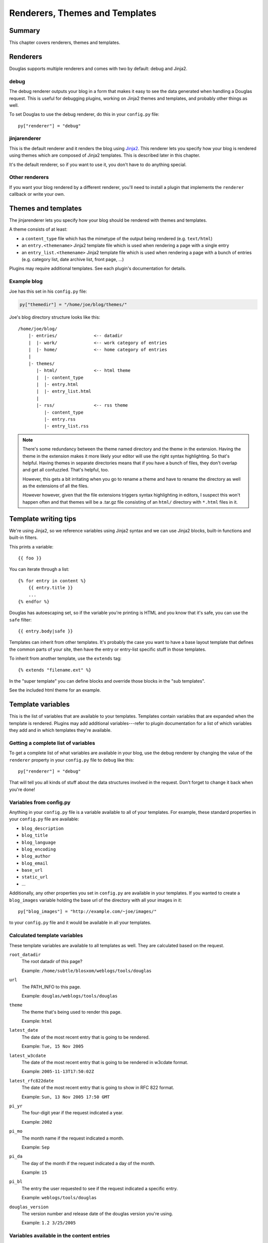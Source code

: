 .. _themes-and-templates:

===============================
Renderers, Themes and Templates
===============================

Summary
=======

This chapter covers renderers, themes and templates.

.. contents::
   :local:


Renderers
=========

Douglas supports multiple renderers and comes with two by default:
debug and Jinja2.


debug
-----

The debug renderer outputs your blog in a form that makes it easy to
see the data generated when handling a Douglas request.  This is
useful for debugging plugins, working on Jinja2 themes and templates,
and probably other things as well.

To set Douglas to use the debug renderer, do this in your
``config.py`` file::

    py["renderer"] = "debug"


jinjarenderer
-------------

This is the default renderer and it renders the blog using `Jinja2
<http://jinja.pocoo.org/docs/>`_.  This renderer lets you specify how
your blog is rendered using themes which are composed of Jinja2
templates.  This is described later in this chapter.

It's the default renderer, so if you want to use it, you don't have to
do anything special.


Other renderers
---------------

If you want your blog rendered by a different renderer, you'll need to
install a plugin that implements the ``renderer`` callback or write
your own.


Themes and templates
====================

The jinjarenderer lets you specify how your blog should be rendered
with themes and templates.

A theme consists of at least:

* a ``content_type`` file which has the mimetype of the output being
  rendered (e.g. ``text/html``)
* an ``entry.<themename>`` Jinja2 template file which is used when
  rendering a page with a single entry
* an ``entry_list.<themename>`` Jinja2 template file which is used
  when rendering a page with a bunch of entries (e.g. category list,
  date archive list, front page, ...)

Plugins may require additional templates.  See each plugin's
documentation for details.


Example blog
------------

Joe has this set in his ``config.py`` file:

.. code-block:: python

   py["themedir"] = "/home/joe/blog/themes/"


Joe's blog directory structure looks like this::

   /home/joe/blog/
       |- entries/              <-- datadir
       |  |- work/              <-- work category of entries
       |  |- home/              <-- home category of entries
       |
       |- themes/
          |- html/              <-- html theme
          |  |- content_type
          |  |- entry.html
          |  |- entry_list.html
          |
          |- rss/               <-- rss theme
             |- content_type
             |- entry.rss
             |- entry_list.rss


.. Note::

   There's some redundancy between the theme named directory and the
   theme in the extension. Having the theme in the extension makes it
   more likely your editor will use the right syntax highlighting. So
   that's helpful. Having themes in separate directories means that if
   you have a bunch of files, they don't overlap and get all
   confuzzled. That's helpful, too.

   However, this gets a bit irritating when you go to rename a theme
   and have to rename the directory as well as the extensions of all
   the files.

   However however, given that the file extensions triggers syntax
   highlighting in editors, I suspect this won't happen often and that
   themes will be a .tar.gz file consisting of an ``html/`` directory
   with ``*.html`` files in it.


Template writing tips
=====================

We're using Jinja2, so we reference variables using Jinja2 syntax and
we can use Jinja2 blocks, built-in functions and built-in filters.

This prints a variable::

    {{ foo }}

You can iterate through a list::

    {% for entry in content %}
        {{ entry.title }}
        ...
    {% endfor %}

Douglas has autoescaping set, so if the variable you're printing is
HTML and you know that it's safe, you can use the ``safe`` filter::

    {{ entry.body|safe }}

Templates can inherit from other templates. It's probably the case you
want to have a base layout template that defines the common parts of
your site, then have the entry or entry-list specific stuff in those
templates.

To inherit from another template, use the ``extends`` tag::

    {% extends "filename.ext" %}

In the "super template" you can define blocks and override those
blocks in the "sub templates".

See the included html theme for an example.

.. seealso::

   http://jinja.pocoo.org/

   http://jinja.pocoo.org/docs/templates/

   http://jinja.pocoo.org/docs/templates/#template-inheritance


Template variables
==================

This is the list of variables that are available to your templates.
Templates contain variables that are expanded when the template is
rendered.  Plugins may add additional variables---refer to plugin
documentation for a list of which variables they add and in which
templates they're available.


Getting a complete list of variables
------------------------------------

To get a complete list of what variables are available in your blog,
use the debug renderer by changing the value of the ``renderer``
property in your ``config.py`` file to ``debug`` like this::

   py["renderer"] = "debug"


That will tell you all kinds of stuff about the data structures
involved in the request.  Don't forget to change it back when you're
done!


Variables from config.py
------------------------

Anything in your ``config.py`` file is a variable available to all of
your templates.  For example, these standard properties in your
``config.py`` file are available:

* ``blog_description``
* ``blog_title``
* ``blog_language``
* ``blog_encoding``
* ``blog_author``
* ``blog_email``
* ``base_url``
* ``static_url``
* ...


Additionally, any other properties you set in ``config.py`` are
available in your templates.  If you wanted to create a
``blog_images`` variable holding the base url of the directory with
all your images in it::

   py["blog_images"] = "http://example.com/~joe/images/"


to your ``config.py`` file and it would be available in all your
templates.


Calculated template variables
-----------------------------

These template variables are available to all templates as well.  They
are calculated based on the request.

``root_datadir``
   The root datadir of this page?

   Example: ``/home/subtle/blosxom/weblogs/tools/douglas``

``url``
   The PATH_INFO to this page.

   Example: ``douglas/weblogs/tools/douglas``

``theme``
   The theme that's being used to render this page.

   Example: ``html``

``latest_date``
   The date of the most recent entry that is going to be rendered.

   Example: ``Tue, 15 Nov 2005``

``latest_w3cdate``
   The date of the most recent entry that is going to be rendered in 
   w3cdate format.

   Example: ``2005-11-13T17:50:02Z``

``latest_rfc822date``
   The date of the most recent entry that is going to show in RFC 822 
   format.

   Example: ``Sun, 13 Nov 2005 17:50 GMT``

``pi_yr``
   The four-digit year if the request indicated a year.

   Example: ``2002``

``pi_mo``
   The month name if the request indicated a month.

   Example: ``Sep``

``pi_da``
   The day of the month if the request indicated a day of the month.

   Example: ``15``

``pi_bl``
   The entry the user requested to see if the request indicated a
   specific entry.

   Example: ``weblogs/tools/douglas``

``douglas_version``
   The version number and release date of the douglas version you're
   using.

   Example: ``1.2 3/25/2005``


Variables available in the content entries
------------------------------------------

These template variables are available in the entries.

``title``
   The title of the entry.

   Example: ``First Post!``

``body``
   The text of the entry in HTML.

   Example: ``<p>This is my first post!</p>``

``filename``
   The absolute path of the blog entry file on the file system.

   Example: ``/home/subtle/blosxom/weblogs/tools/douglas/firstpost.txt``

``file_path``
   The filename and extension of the file that the entry is stored in.

   Example: ``firstpost.txt``

``basename``
   The filename without directory or file extension.

   Example: ``firstpost``

``absolute_path``
   The category/path of the entry (from the perspective of the url).

   Example: ``weblogs/tools/douglas``

``path``
   The category/path of the entry.

   Example: ``weblogs/tools/douglas``

``tb_id``
   The trackback id of the entry.

   Example: ``_firstpost``

``yr``
   The four-digit year of the mtime of this entry.

   Example: ``2004``

``mo``
   The month abbreviation of the mtime of this entry.

   Example: ``Jan``

``mo_num``
   The zero-padded month number of the mtime of this entry.

   Example: ``01``

``ti``
   The 24-hour hour and minute of the mtime of this entry.

   Example: ``16:40``

``date``
   The date string of the mtime of this entry.

   Example: ``Sun, 23 May 2004``

``w3cdate``
   The date in w3cdate format of the mtime of this entry.

   Example: ``2005-11-13T17:50:02Z``

``rfc822date``
   The date in RFC 822 format of the mtime of this entry.

   Example: ``Sun, 13 Nov 2005 17:50 GMT``

``fulltime``
   The date in YYYYMMDDHHMMSS format of the mtime of this entry.

   Example: ``20040523164000``

``timetuple``
   The time tuple (year, month, month-day, hour, minute, second,
   week-day, year-day, isdst) of the mtime of this entry.

   Example: ``(2004, 5, 23, 16, 40, 0, 6, 144, 1)``

``mtime``
   The mtime of this entry measured in seconds since the epoch.

   Example: ``1085348400.0``

``dw``
   The day of the week of the mtime of this entry.

   Example: ``Sunday``

``da``
   The day of the month of the mtime of this entry.

   Example: ``23``


Also, any variables created by plugins that are entry-centric and any
variables that come from metadata in the entry are available.  See
those sections in this document for more details.


Template variables from plugins
-------------------------------

Many plugins will create additional variables that are available in
templates.  Refer to the documentation of the plugins that you have
installed to see what variables are available and what they do.


Template variables from entry metadata
--------------------------------------

You can add metadata to your entries on an individual basis and this
metadata is available to your story templates.

For example, if I had a blog entry like this::

   First Post!
   #mood happy
   #music The Doors - Break on Through to the Other Side
   <p>
     This is the first post to my new Douglas blog.  I've
     also got two metadata items in it which will be available
     as variables!
   </p>


You'll have two variables ``$mood`` and ``$music`` that will also be
available in your story templates.


Invoking a theme
================

The theme for a given page is specified in the extension of the file
being requested.  For example:

* ``http://example.com/`` - 
  brings up the index in the default theme which is "html"

* ``http://example.com/index.html`` - 
  brings up the index in the "html" theme

* ``http://example.com/index.rss`` -
  brings up the index in the "rss" theme (which by default is RSS 0.9.1)

* ``http://example.com/2004/05/index.joy`` -
  brings up the index for May of 2004 in the "joy" theme


Additionally, you can specify the theme by adding a ``theme``
variable in the query-string.  Examples:

* ``http://example.com/`` -
  brings up the index in the default theme which is "html"

* ``http://example.com/?theme=rss`` -
  brings up the index in the "rss" theme

* ``http://example.com/2004/05/index?theme=joy`` -
  brings up the index for May of 2004 in the "joy" theme


Setting default theme
=====================

You can change the default theme from ``html`` to some other theme
in your ``config.py`` file with the ``default_theme`` property::

   py["default_theme"] = "joy"


Doing this will set the default theme to use when the URI the user
has used doesn't specify which theme to use.

This url doesn't specify the theme to use, so it will be rendered
with the default theme::

   http://example.com/cgi-bin/douglas.cgi/2005/03

This url specifies the theme, so it will be rendered with that
theme::

   http://example.com/cgi-bin/douglas.cgi/2005/03/?theme=html


Order of operations to figure out which theme to use
====================================================

We know that you can specify the default theme to use in the
``config.py`` file with the ``default_theme`` property.  We know
that the user can specify which theme to use by the file extension
of the URI.  We also know that the user can specify which theme to
use by using the ``flav`` variable in the query string.

The order in which we figure out which theme to use is this:

1. Look at the URI extension: if the URI has one, then we use that.

2. Look at the ``theme`` querystring variable: if there is one, 
   then we use that.

3. Look at the ``default_theme`` property in the ``config.py`` 
   file which defaults to ``html``.
